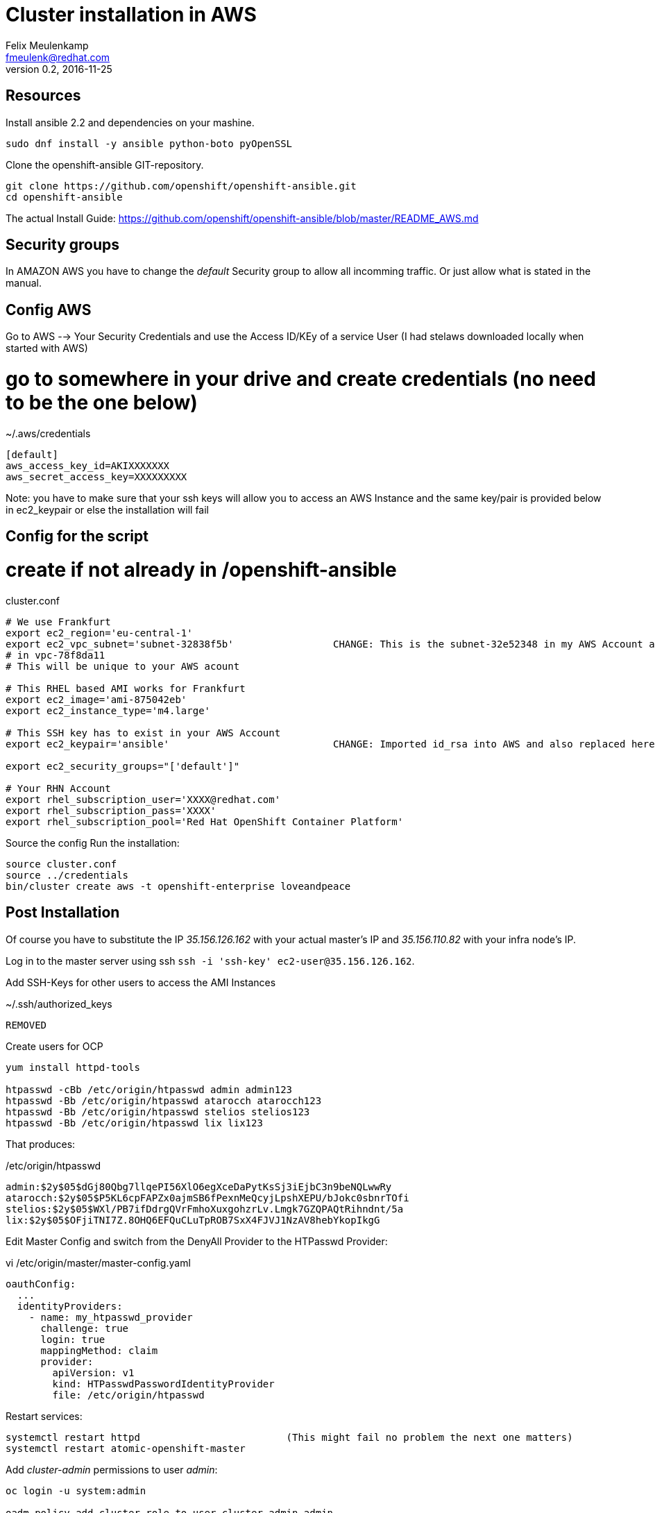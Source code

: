 = Cluster installation in AWS
Felix Meulenkamp <fmeulenk@redhat.com>
v0.2, 2016-11-25

== Resources

Install ansible 2.2 and dependencies on your mashine.

[source,shell]
----
sudo dnf install -y ansible python-boto pyOpenSSL
----

Clone the openshift-ansible GIT-repository.

[source,shell]
----
git clone https://github.com/openshift/openshift-ansible.git
cd openshift-ansible
----

The actual Install Guide:
https://github.com/openshift/openshift-ansible/blob/master/README_AWS.md

== Security groups

In AMAZON AWS you have to change the _default_ Security group to allow all incomming traffic.
Or just allow what is stated in the manual.

== Config AWS

Go to AWS --> Your Security Credentials and use the Access ID/KEy of a service User (I had stelaws downloaded locally when started with AWS)

# go to somewhere in your drive and create credentials (no need to be the one below)
.~/.aws/credentials
[source,ini]
----
[default]
aws_access_key_id=AKIXXXXXXX
aws_secret_access_key=XXXXXXXXX
----

Note: you have to make sure that your ssh keys will allow you to access an AWS Instance and the same key/pair is provided below in  ec2_keypair or else the installation will fail

== Config for the script
# create if not already in /openshift-ansible

cluster.conf
[source,shell]
----
# We use Frankfurt
export ec2_region='eu-central-1'
export ec2_vpc_subnet='subnet-32838f5b'			CHANGE: This is the subnet-32e52348 in my AWS Account available
# in vpc-78f8da11
# This will be unique to your AWS acount

# This RHEL based AMI works for Frankfurt
export ec2_image='ami-875042eb'
export ec2_instance_type='m4.large'

# This SSH key has to exist in your AWS Account
export ec2_keypair='ansible'				CHANGE: Imported id_rsa into AWS and also replaced here "id_rsa" for ansible. OLD FAILED: MyEC2Key (change to what I have in my account as KEYPAIR ... from /sw10/AWS/AWS-Keyes and also copy MyEC2Key.pem to ~/.ssh/

export ec2_security_groups="['default']"

# Your RHN Account
export rhel_subscription_user='XXXX@redhat.com'
export rhel_subscription_pass='XXXX'
export rhel_subscription_pool='Red Hat OpenShift Container Platform'
----

Source the config
Run the installation:

[source,shell]
----
source cluster.conf
source ../credentials
bin/cluster create aws -t openshift-enterprise loveandpeace
----

== Post Installation

Of course you have to substitute the IP _35.156.126.162_ with your actual
master's IP and _35.156.110.82_ with your infra node's IP.

Log in to the master server using ssh `ssh -i 'ssh-key' ec2-user@35.156.126.162`.

Add SSH-Keys for other users to access the AMI Instances

.~/.ssh/authorized_keys
----
REMOVED 
----

Create users for OCP

[source,shell]
----
yum install httpd-tools

htpasswd -cBb /etc/origin/htpasswd admin admin123
htpasswd -Bb /etc/origin/htpasswd atarocch atarocch123
htpasswd -Bb /etc/origin/htpasswd stelios stelios123
htpasswd -Bb /etc/origin/htpasswd lix lix123
----

That produces:

./etc/origin/htpasswd
----
admin:$2y$05$dGj80Qbg7llqePI56XlO6egXceDaPytKsSj3iEjbC3n9beNQLwwRy
atarocch:$2y$05$P5KL6cpFAPZx0ajmSB6fPexnMeQcyjLpshXEPU/bJokc0sbnrTOfi
stelios:$2y$05$WXl/PB7ifDdrgQVrFmhoXuxgohzrLv.Lmgk7GZQPAQtRihndnt/5a
lix:$2y$05$OFjiTNI7Z.8OHQ6EFQuCLuTpROB7SxX4FJVJ1NzAV8hebYkopIkgG
----

Edit Master Config and switch from the DenyAll Provider to the HTPasswd
Provider:

.vi /etc/origin/master/master-config.yaml
[source,yaml]
----
oauthConfig:
  ...
  identityProviders:
    - name: my_htpasswd_provider
      challenge: true
      login: true
      mappingMethod: claim
      provider:
        apiVersion: v1
        kind: HTPasswdPasswordIdentityProvider
        file: /etc/origin/htpasswd
----

Restart services:

[source,shell]
----
systemctl restart httpd				(This might fail no problem the next one matters)
systemctl restart atomic-openshift-master
----

Add _cluster-admin_ permissions to user _admin_:

[source,shell]
----
oc login -u system:admin

oadm policy add-cluster-role-to-user cluster-admin admin
----

== Reach the cluster

You can connect to the OpenShift Console using the master's IP:

https://35.156.126.162:8443/console/

You can open the Registry as well if you map the hostname to the router in your
_/etc/hosts_

./etc/hosts
----
35.156.110.82 registry-console-default.router.default.svc.cluster.local
----

And open this URL in your browser:
https://registry-console-default.router.default.svc.cluster.local/


== Open Tasks

* AWS Accounts
* Personal Logins
* Accounts for every team
* Tighten Security on security group


ok: [localhost] => {
    "msg": {
        "hackathlonplace": {
            "master": {
                "default": [
                    {
                        "name": "hackathlonplace-master-0c5ca", 
                        "private IP": "172.31.20.125", 
                        "public IP": "35.156.235.156"
                    }
                ]
            }, 
            "node": {
                "compute": [
                    {
                        "name": "hackathlonplace-node-compute-b867d", 
                        "private IP": "172.31.23.32", 
                        "public IP": "35.156.234.78"
                    }, 
                    {
                        "name": "hackathlonplace-node-compute-0e6bf", 
                        "private IP": "172.31.23.33", 
                        "public IP": "35.156.213.29"
                    }
                ], 
                "infra": [
                    {
                        "name": "hackathlonplace-node-infra-c7221", 
                        "private IP": "172.31.28.106", 
                        "public IP": "35.156.207.211"
                    }
                ]
            }
        }
    }
}
